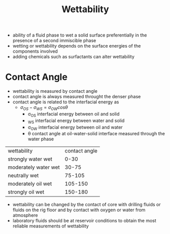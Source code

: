 #+TITLE: Wettability

- ability of a fluid phase to wet a solid surface preferentially in the presence of a second immiscible phase
- wetting or wettability depends on the surface energies of the components involved
- adding chemicals such as surfactants can alter wettability

* Contact Angle

- wettability is measured by contact angle
- contact angle is always measured throught the denser phase
- contact angle is related to the interfacial energy as
  - $\sigma _{OS} - \sigma _{WS} = \sigma _{OW} cos \theta$
    - \sigma_{OS} interfacial energy between oil and solid
    - \simga_{WS} interfacial energy between water and solid
    - \sigma_{OW} interfacial energy between oil and water
    - \theta contact angle at oil-water-solid interface measured through the water phase
| wettability          | contact angle |
| strongly water wet   |          0-30 |
| moderately water wet |         30-75 |
| neutrally wet        |        75-105 |
| moderately oil wet   |       105-150 |
| strongly oil wet     |       150-180 |
- wettability can be changed by the contact of core with drilling fluids or fluids on the rig floor and by contact with oxygen or water from atmosphere
- laboratory fluids should be at reservoir conditions to obtain the most reliable measurements of wettability
